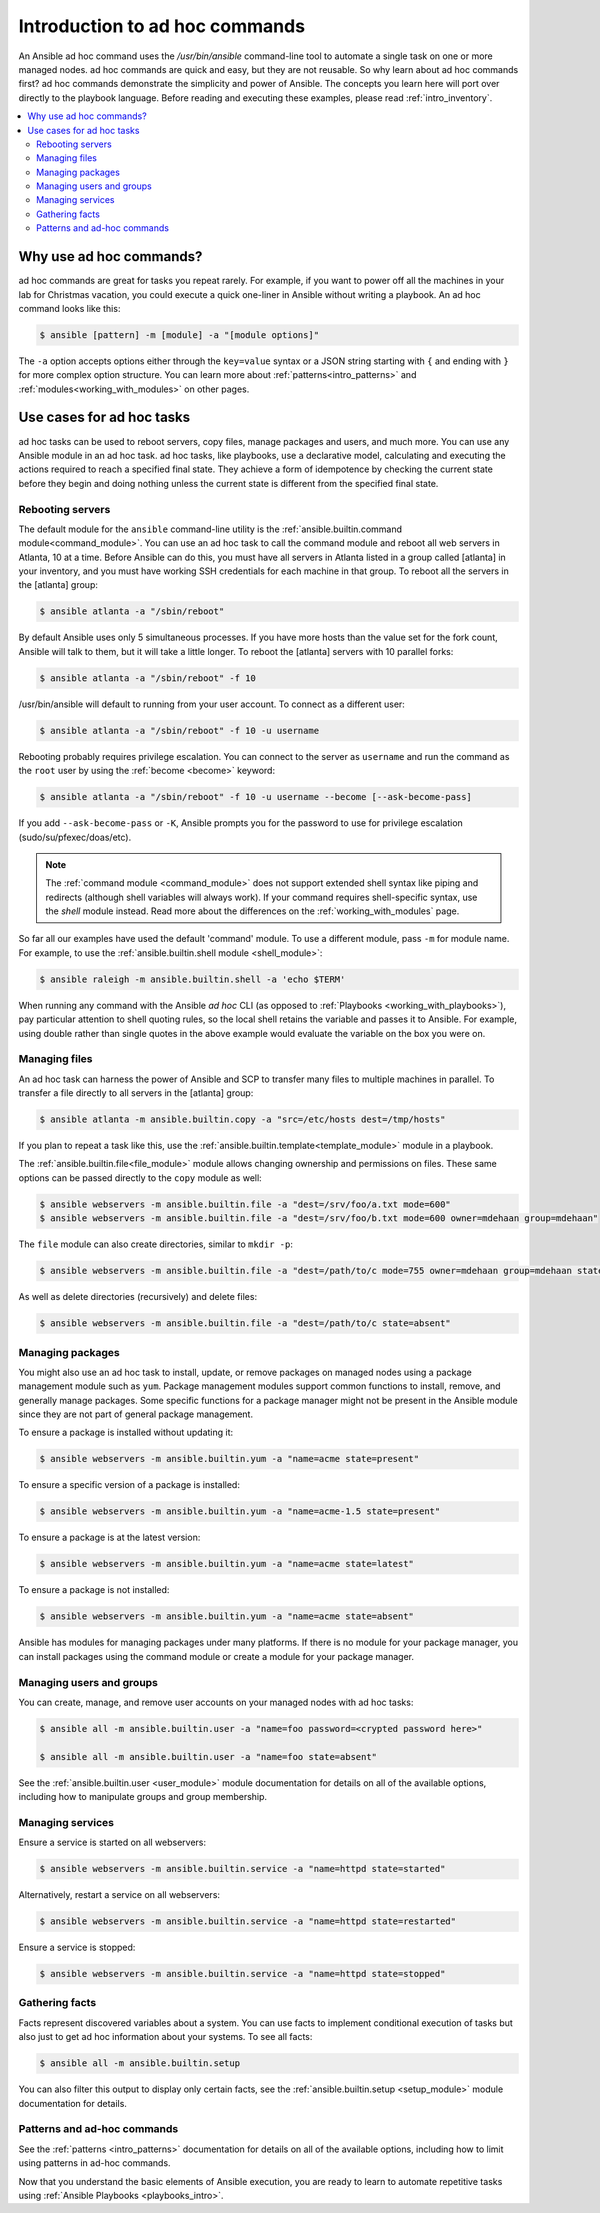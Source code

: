 .. _intro_adhoc:

*******************************
Introduction to ad hoc commands
*******************************

An Ansible ad hoc command uses the `/usr/bin/ansible` command-line tool to automate a single task on one or more managed nodes. ad hoc commands are quick and easy, but they are not reusable. So why learn about ad hoc commands first? ad hoc commands demonstrate the simplicity and power of Ansible. The concepts you learn here will port over directly to the playbook language. Before reading and executing these examples, please read :ref:`intro_inventory`.

.. contents::
   :local:

Why use ad hoc commands?
========================

ad hoc commands are great for tasks you repeat rarely. For example, if you want to power off all the machines in your lab for Christmas vacation, you could execute a quick one-liner in Ansible without writing a playbook. An ad hoc command looks like this:

.. code-block:: bash

    $ ansible [pattern] -m [module] -a "[module options]"

The ``-a`` option accepts options either through the  ``key=value`` syntax or a JSON string starting with ``{`` and ending with ``}`` for more complex option structure.
You can learn more about :ref:`patterns<intro_patterns>` and :ref:`modules<working_with_modules>` on other pages.

Use cases for ad hoc tasks
==========================

ad hoc tasks can be used to reboot servers, copy files, manage packages and users, and much more. You can use any Ansible module in an ad hoc task. ad hoc tasks, like playbooks, use a declarative model,
calculating and executing the actions required to reach a specified final state. They
achieve a form of idempotence by checking the current state before they begin and doing nothing unless the current state is different from the specified final state.

Rebooting servers
-----------------

The default module for the ``ansible`` command-line utility is the :ref:`ansible.builtin.command module<command_module>`. You can use an ad hoc task to call the command module and reboot all web servers in Atlanta, 10 at a time. Before Ansible can do this, you must have all servers in Atlanta listed in a group called [atlanta] in your inventory, and you must have working SSH credentials for each machine in that group. To reboot all the servers in the [atlanta] group:

.. code-block:: bash

    $ ansible atlanta -a "/sbin/reboot"

By default Ansible uses only 5 simultaneous processes. If you have more hosts than the value set for the fork count, Ansible will talk to them, but it will take a little longer. To reboot the [atlanta] servers with 10 parallel forks:

.. code-block:: bash

    $ ansible atlanta -a "/sbin/reboot" -f 10

/usr/bin/ansible will default to running from your user account. To connect as a different user:

.. code-block:: bash

    $ ansible atlanta -a "/sbin/reboot" -f 10 -u username

Rebooting probably requires privilege escalation. You can connect to the server as ``username`` and run the command as the ``root`` user by using the :ref:`become <become>` keyword:

.. code-block:: bash

    $ ansible atlanta -a "/sbin/reboot" -f 10 -u username --become [--ask-become-pass]

If you add ``--ask-become-pass`` or ``-K``, Ansible prompts you for the password to use for privilege escalation (sudo/su/pfexec/doas/etc).

.. note::
   The :ref:`command module <command_module>` does not support extended shell syntax like piping and
   redirects (although shell variables will always work). If your command requires shell-specific
   syntax, use the `shell` module instead. Read more about the differences on the
   :ref:`working_with_modules` page.

So far all our examples have used the default 'command' module. To use a different module, pass ``-m`` for module name. For example, to use the :ref:`ansible.builtin.shell module <shell_module>`:

.. code-block:: bash

    $ ansible raleigh -m ansible.builtin.shell -a 'echo $TERM'

When running any command with the Ansible *ad hoc* CLI (as opposed to
:ref:`Playbooks <working_with_playbooks>`), pay particular attention to shell quoting rules, so
the local shell retains the variable and passes it to Ansible.
For example, using double rather than single quotes in the above example would
evaluate the variable on the box you were on.

.. _file_transfer:

Managing files
--------------

An ad hoc task can harness the power of Ansible and SCP to transfer many files to multiple machines in parallel. To transfer a file directly to all servers in the [atlanta] group:

.. code-block:: bash

    $ ansible atlanta -m ansible.builtin.copy -a "src=/etc/hosts dest=/tmp/hosts"

If you plan to repeat a task like this, use the :ref:`ansible.builtin.template<template_module>` module in a playbook.

The :ref:`ansible.builtin.file<file_module>` module allows changing ownership and permissions on files. These
same options can be passed directly to the ``copy`` module as well:

.. code-block:: bash

    $ ansible webservers -m ansible.builtin.file -a "dest=/srv/foo/a.txt mode=600"
    $ ansible webservers -m ansible.builtin.file -a "dest=/srv/foo/b.txt mode=600 owner=mdehaan group=mdehaan"

The ``file`` module can also create directories, similar to ``mkdir -p``:

.. code-block:: bash

    $ ansible webservers -m ansible.builtin.file -a "dest=/path/to/c mode=755 owner=mdehaan group=mdehaan state=directory"

As well as delete directories (recursively) and delete files:

.. code-block:: bash

    $ ansible webservers -m ansible.builtin.file -a "dest=/path/to/c state=absent"

.. _managing_packages:

Managing packages
-----------------

You might also use an ad hoc task to install, update, or remove packages on managed nodes using a package management module such as  ``yum``.  Package management modules support common functions to install, remove, and generally manage packages. Some specific functions for a package manager might not be present in the Ansible module since they are not part of general package management.

To ensure a package is installed without updating it:

.. code-block:: bash

    $ ansible webservers -m ansible.builtin.yum -a "name=acme state=present"

To ensure a specific version of a package is installed:

.. code-block:: bash

    $ ansible webservers -m ansible.builtin.yum -a "name=acme-1.5 state=present"

To ensure a package is at the latest version:

.. code-block:: bash

    $ ansible webservers -m ansible.builtin.yum -a "name=acme state=latest"

To ensure a package is not installed:

.. code-block:: bash

    $ ansible webservers -m ansible.builtin.yum -a "name=acme state=absent"

Ansible has modules for managing packages under many platforms. If there is no module for your package manager, you can install packages using the command module or create a module for your package manager.

.. _users_and_groups:

Managing users and groups
-------------------------

You can create, manage, and remove user accounts on your managed nodes with ad hoc tasks:

.. code-block:: bash

    $ ansible all -m ansible.builtin.user -a "name=foo password=<crypted password here>"

    $ ansible all -m ansible.builtin.user -a "name=foo state=absent"

See the :ref:`ansible.builtin.user <user_module>` module documentation for details on all of the available options, including
how to manipulate groups and group membership.

.. _managing_services:

Managing services
-----------------

Ensure a service is started on all webservers:

.. code-block:: bash

    $ ansible webservers -m ansible.builtin.service -a "name=httpd state=started"

Alternatively, restart a service on all webservers:

.. code-block:: bash

    $ ansible webservers -m ansible.builtin.service -a "name=httpd state=restarted"

Ensure a service is stopped:

.. code-block:: bash

    $ ansible webservers -m ansible.builtin.service -a "name=httpd state=stopped"

.. _gathering_facts:

Gathering facts
---------------

Facts represent discovered variables about a system. You can use facts to implement conditional execution of tasks but also just to get ad hoc information about your systems. To see all facts:

.. code-block:: bash

    $ ansible all -m ansible.builtin.setup

You can also filter this output to display only certain facts, see the :ref:`ansible.builtin.setup <setup_module>` module documentation for details.

Patterns and ad-hoc commands
----------------------------

See the :ref:`patterns <intro_patterns>` documentation for details on all of the available options, including
how to limit using patterns in ad-hoc commands.

Now that you understand the basic elements of Ansible execution, you are ready to learn to automate repetitive tasks using :ref:`Ansible Playbooks <playbooks_intro>`.

.. seealso::

   :ref:`intro_configuration`
       All about the Ansible config file
   :ref:`list_of_collections`
       Browse existing collections, modules, and plugins
   :ref:`working_with_playbooks`
       Using Ansible for configuration management & deployment
   `Mailing List <https://groups.google.com/group/ansible-project>`_
       Questions? Help? Ideas?  Stop by the list on Google Groups
   :ref:`communication_irc`
       How to join Ansible chat channels
